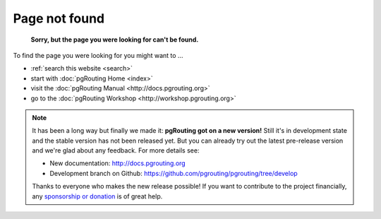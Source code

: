 .. 
   ****************************************************************************
    pgRouting Website
    Copyright(c) pgRouting Contributors

    This documentation is licensed under a Creative Commons Attribution-Share  
    Alike 3.0 License: http://creativecommons.org/licenses/by-sa/3.0/
   ****************************************************************************

.. _error:

Page not found
===============================================================================

	**Sorry, but the page you were looking for can't be found.**

To find the page you were looking for you might want to ...

* :ref:`search this website <search>`
* start with :doc:`pgRouting Home <index>`
* visit the :doc:`pgRouting Manual <http://docs.pgrouting.org>`
* go to the :doc:`pgRouting Workshop <http://workshop.pgrouting.org>`

.. note::

	It has been a long way but finally we made it: **pgRouting got on a new version!**
	Still it's in development state and the stable version has not been released yet. But you can already try out the latest pre-release version and we're glad about any feedback.
	For more details see:

	* New documentation: http://docs.pgrouting.org
	* Development branch on Github:  https://github.com/pgrouting/pgrouting/tree/develop

	Thanks to everyone who makes the new release possible!	
	If you want to contribute to the project financially, any `sponsorship or donation <donation>`_ is of great help. 
	

.. raw:: html

	<script type="text/javascript">
		// Hack to redirect to standard error page 
		var errorPage = "http://www.pgrouting.org/error.html"
		if(window.location.href != errorPage){
			window.location.href = errorPage;
		}
	</script>


